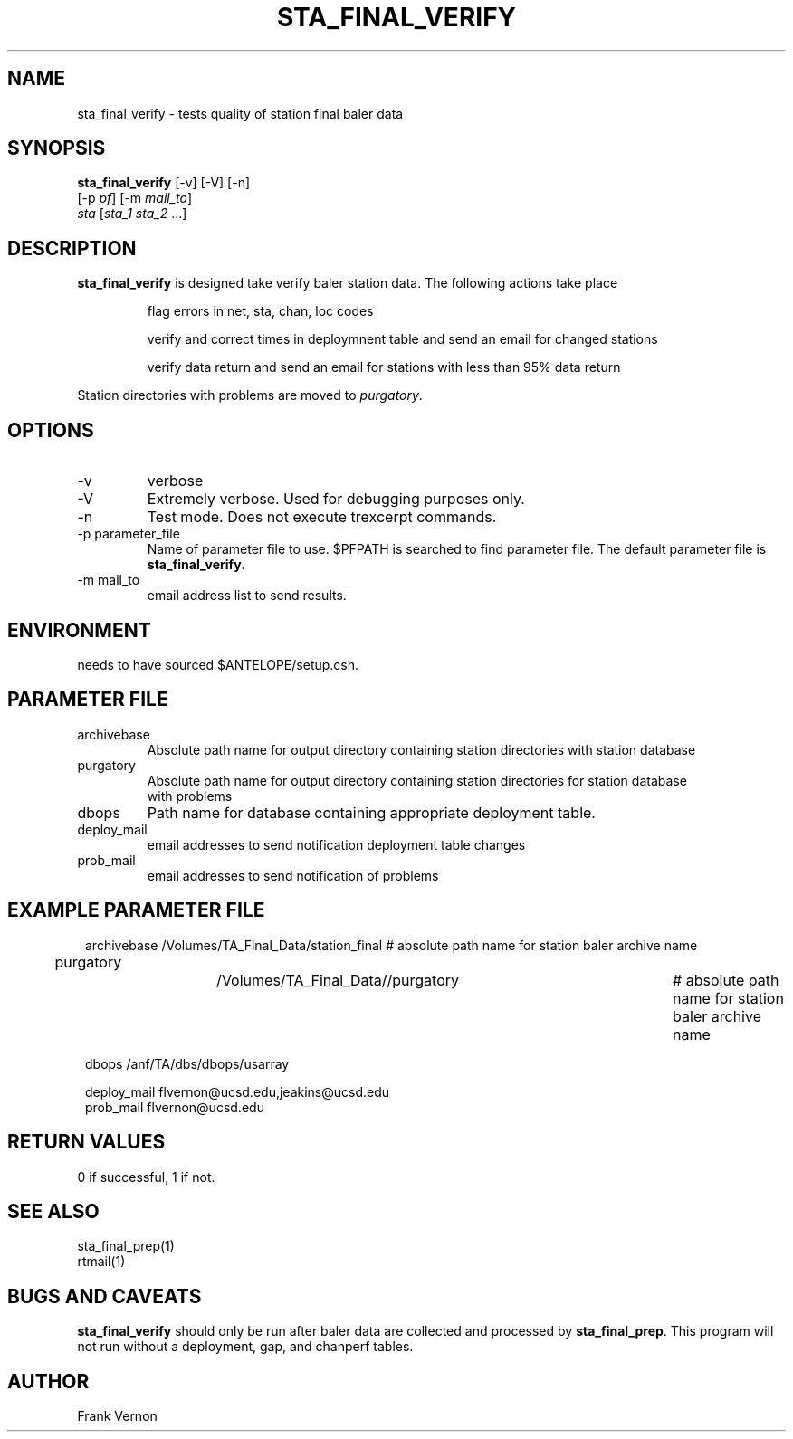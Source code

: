 .TH STA_FINAL_VERIFY 1 "$Date$"
.SH NAME
sta_final_verify \- tests quality of station final baler data
.SH SYNOPSIS
.nf
\fBsta_final_verify \fP [-v] [-V] [-n]
                      [-p \fIpf\fP] [-m \fImail_to\fP]  
                      \fIsta\fP [\fIsta_1 sta_2\fP ...]
.fi
.SH DESCRIPTION
\fBsta_final_verify\fP is designed take verify baler station data. The following actions take place 

.IP
flag errors in net, sta, chan, loc codes
.IP
verify and correct times in deploymnent table and send an email for changed stations
.IP
verify data return and send an email for stations with less than 95% data return

.LP
Station directories with problems are moved to \fIpurgatory\fP.
.SH OPTIONS
.IP -v
verbose
.IP -V
Extremely verbose.  Used for debugging purposes only.
.IP -n
Test mode.  Does not execute trexcerpt commands.
.IP "-p parameter_file"
Name of parameter file to use.  $PFPATH is searched to find parameter file.
The default parameter file is \fBsta_final_verify\fP.
.IP "-m mail_to"
email address list to send results.

.SH ENVIRONMENT
needs to have sourced $ANTELOPE/setup.csh.  
.SH PARAMETER FILE
.in 2c
.ft CW
.nf
.ne 7
.IP archivebase
Absolute path name for output directory containing station directories with station database
.IP purgatory
Absolute path name for output directory containing station directories for station database 
with problems
.IP dbops
Path name for database containing appropriate deployment table.
.IP deploy_mail
email addresses to send notification deployment table changes
.IP prob_mail
email addresses to send notification of problems
.fi
.ft R
.in
.SH EXAMPLE PARAMETER FILE
.in 2c
.ft CW
.nf

archivebase         /Volumes/TA_Final_Data/station_final            # absolute path name for station baler archive name
purgatory			/Volumes/TA_Final_Data//purgatory	            # absolute path name for station baler archive name

dbops                /anf/TA/dbs/dbops/usarray

deploy_mail         flvernon@ucsd.edu,jeakins@ucsd.edu
prob_mail           flvernon@ucsd.edu

.fi
.ft R
.in
.SH RETURN VALUES
0 if successful, 1 if not.
.SH "SEE ALSO"
.nf
sta_final_prep(1)
rtmail(1)
.fi
.SH "BUGS AND CAVEATS"
\fBsta_final_verify\fP should only be run after baler data are collected and processed by
\fBsta_final_prep\fP.  This program will not run without a deployment, gap, and chanperf tables.
.LP
.SH AUTHOR
Frank Vernon
.br
